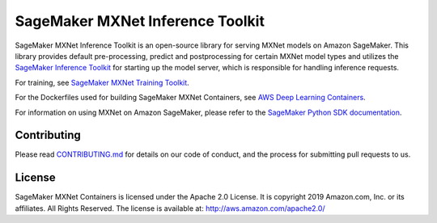 =================================
SageMaker MXNet Inference Toolkit
=================================

SageMaker MXNet Inference Toolkit is an open-source library for serving MXNet models on Amazon SageMaker.
This library provides default pre-processing, predict and postprocessing for certain MXNet model types and
utilizes the `SageMaker Inference Toolkit <https://github.com/aws/sagemaker-inference-toolkit>`__
for starting up the model server, which is responsible for handling inference requests.

For training, see `SageMaker MXNet Training Toolkit <https://github.com/aws/sagemaker-mxnet-training-toolkit>`__.

For the Dockerfiles used for building SageMaker MXNet Containers, see `AWS Deep Learning Containers <https://github.com/aws/deep-learning-containers>`__.

For information on using MXNet on Amazon SageMaker, please refer to the `SageMaker Python SDK documentation <https://github.com/aws/sagemaker-python-sdk>`__.

Contributing
------------

Please read `CONTRIBUTING.md <https://github.com/aws/sagemaker-mxnet-inference-toolkit/blob/master/CONTRIBUTING.md>`__
for details on our code of conduct, and the process for submitting pull requests to us.

License
-------

SageMaker MXNet Containers is licensed under the Apache 2.0 License.
It is copyright 2019 Amazon.com, Inc. or its affiliates. All Rights Reserved.
The license is available at: http://aws.amazon.com/apache2.0/
